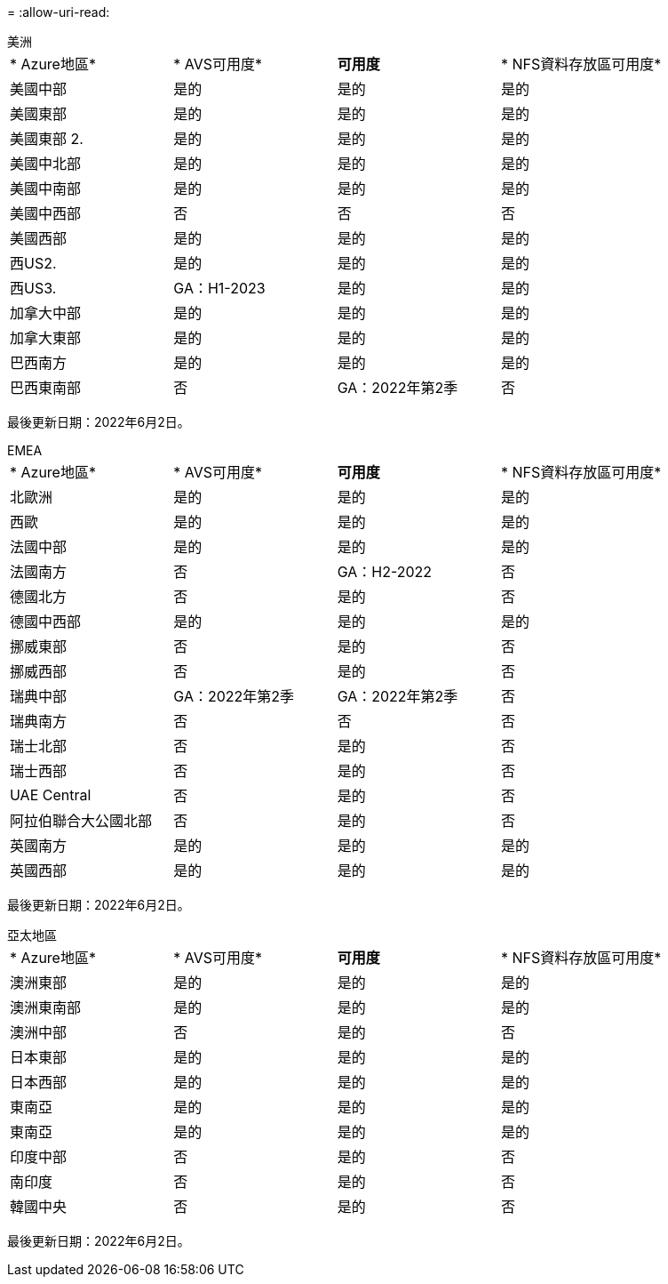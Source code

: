= 
:allow-uri-read: 


[role="tabbed-block"]
====
.美洲
--
|===


| * Azure地區* | * AVS可用度* | *可用度* | * NFS資料存放區可用度* 


| 美國中部 | 是的 | 是的 | 是的 


| 美國東部 | 是的 | 是的 | 是的 


| 美國東部 2. | 是的 | 是的 | 是的 


| 美國中北部 | 是的 | 是的 | 是的 


| 美國中南部 | 是的 | 是的 | 是的 


| 美國中西部 | 否 | 否 | 否 


| 美國西部 | 是的 | 是的 | 是的 


| 西US2. | 是的 | 是的 | 是的 


| 西US3. | GA：H1-2023 | 是的 | 是的 


| 加拿大中部 | 是的 | 是的 | 是的 


| 加拿大東部 | 是的 | 是的 | 是的 


| 巴西南方 | 是的 | 是的 | 是的 


| 巴西東南部 | 否 | GA：2022年第2季 | 否 
|===
最後更新日期：2022年6月2日。

--
.EMEA
--
|===


| * Azure地區* | * AVS可用度* | *可用度* | * NFS資料存放區可用度* 


| 北歐洲 | 是的 | 是的 | 是的 


| 西歐 | 是的 | 是的 | 是的 


| 法國中部 | 是的 | 是的 | 是的 


| 法國南方 | 否 | GA：H2-2022 | 否 


| 德國北方 | 否 | 是的 | 否 


| 德國中西部 | 是的 | 是的 | 是的 


| 挪威東部 | 否 | 是的 | 否 


| 挪威西部 | 否 | 是的 | 否 


| 瑞典中部 | GA：2022年第2季 | GA：2022年第2季 | 否 


| 瑞典南方 | 否 | 否 | 否 


| 瑞士北部 | 否 | 是的 | 否 


| 瑞士西部 | 否 | 是的 | 否 


| UAE Central | 否 | 是的 | 否 


| 阿拉伯聯合大公國北部 | 否 | 是的 | 否 


| 英國南方 | 是的 | 是的 | 是的 


| 英國西部 | 是的 | 是的 | 是的 
|===
最後更新日期：2022年6月2日。

--
.亞太地區
--
|===


| * Azure地區* | * AVS可用度* | *可用度* | * NFS資料存放區可用度* 


| 澳洲東部 | 是的 | 是的 | 是的 


| 澳洲東南部 | 是的 | 是的 | 是的 


| 澳洲中部 | 否 | 是的 | 否 


| 日本東部 | 是的 | 是的 | 是的 


| 日本西部 | 是的 | 是的 | 是的 


| 東南亞 | 是的 | 是的 | 是的 


| 東南亞 | 是的 | 是的 | 是的 


| 印度中部 | 否 | 是的 | 否 


| 南印度 | 否 | 是的 | 否 


| 韓國中央 | 否 | 是的 | 否 
|===
最後更新日期：2022年6月2日。

--
====